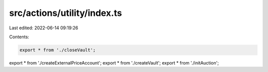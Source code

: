 src/actions/utility/index.ts
============================

Last edited: 2022-06-14 09:19:26

Contents:

.. code-block:: ts

    export * from './closeVault';
export * from './createExternalPriceAccount';
export * from './createVault';
export * from './initAuction';


